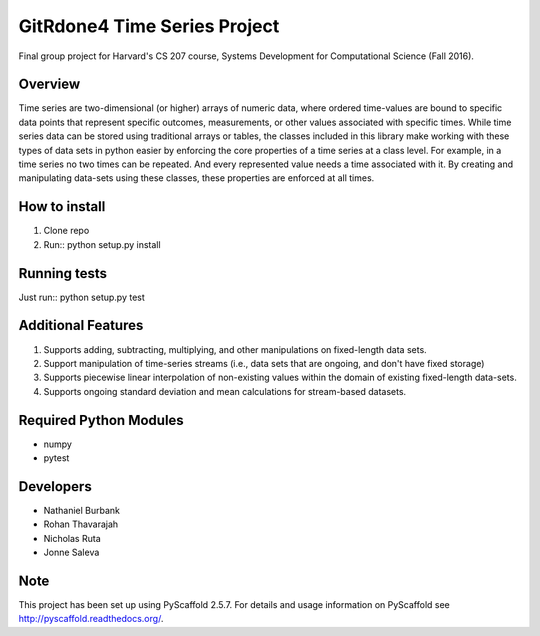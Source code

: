 ============
GitRdone4 Time Series Project
============

Final group project for Harvard's CS 207 course, Systems Development for Computational Science (Fall 2016).

Overview
========

Time series are two-dimensional (or higher) arrays of numeric data, where ordered time-values are bound to specific data points that represent specific outcomes, measurements, or other values associated with specific times. While time series data can be stored using traditional arrays or tables, the classes included in this library make working with these types of data sets in python easier by enforcing the core properties of a time series at a class level. For example, in a time series no two times can be repeated. And every represented value needs a time associated with it. By creating and manipulating data-sets using these classes, these properties are enforced at all times.

How to install
==============
1. Clone repo
2. Run:: python setup.py install

Running tests
=============
Just run:: python setup.py test

Additional Features
===================

1. Supports adding, subtracting, multiplying, and other manipulations on fixed-length data sets.
2. Support manipulation of time-series streams (i.e., data sets that are ongoing, and don't have fixed storage)
3. Supports piecewise linear interpolation of non-existing values within the domain of existing fixed-length data-sets.
4. Supports ongoing standard deviation and mean calculations for stream-based datasets.

Required Python Modules
=======================

* numpy
* pytest


Developers
===========

* Nathaniel Burbank
* Rohan Thavarajah
* Nicholas Ruta
* Jonne Saleva


Note
====

This project has been set up using PyScaffold 2.5.7. For details and usage
information on PyScaffold see http://pyscaffold.readthedocs.org/.
